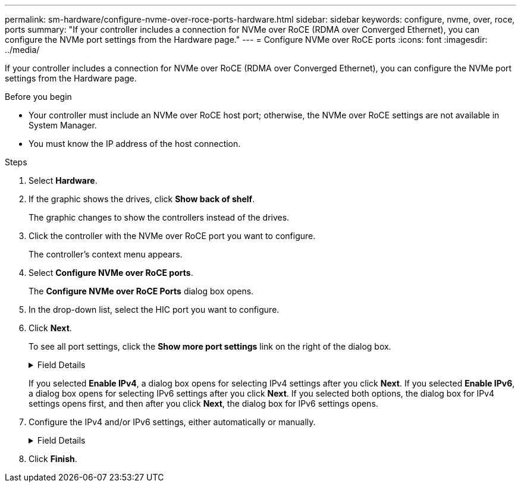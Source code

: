 ---
permalink: sm-hardware/configure-nvme-over-roce-ports-hardware.html
sidebar: sidebar
keywords: configure, nvme, over, roce, ports
summary: "If your controller includes a connection for NVMe over RoCE (RDMA over Converged Ethernet), you can configure the NVMe port settings from the Hardware page."
---
= Configure NVMe over RoCE ports
:icons: font
:imagesdir: ../media/

[.lead]
If your controller includes a connection for NVMe over RoCE (RDMA over Converged Ethernet), you can configure the NVMe port settings from the Hardware page.

.Before you begin

* Your controller must include an NVMe over RoCE host port; otherwise, the NVMe over RoCE settings are not available in System Manager.
* You must know the IP address of the host connection.

.Steps

. Select *Hardware*.
. If the graphic shows the drives, click *Show back of shelf*.
+
The graphic changes to show the controllers instead of the drives.

. Click the controller with the NVMe over RoCE port you want to configure.
+
The controller's context menu appears.

. Select *Configure NVMe over RoCE ports*.
+
The *Configure NVMe over RoCE Ports* dialog box opens.

. In the drop-down list, select the HIC port you want to configure.
. Click *Next*.
+
To see all port settings, click the *Show more port settings* link on the right of the dialog box.
+
.Field Details
[%collapsible]
====

[cols="1a,1a" options="header"]
|===
| Port Setting| Description
a|
Configured ethernet port speed
a|
Select the speed that matches the speed capability of the SFP on the port.
a|
Enable IPv4 / Enable IPv6
a|
Select one or both options to enable support for IPv4 and IPv6 networks.

NOTE: If you want to disable port access, deselect both check boxes.

a|
MTU size     (Available by clicking *Show more port settings*.)
a|
If necessary, enter a new size in bytes for the Maximum Transmission Unit (MTU).

The default Maximum Transmission Unit (MTU) size is 1500 bytes per frame. You must enter a value between 1500 and 9000.

|===
====
If you selected *Enable IPv4*, a dialog box opens for selecting IPv4 settings after you click *Next*. If you selected *Enable IPv6*, a dialog box opens for selecting IPv6 settings after you click *Next*. If you selected both options, the dialog box for IPv4 settings opens first, and then after you click *Next*, the dialog box for IPv6 settings opens.

. Configure the IPv4 and/or IPv6 settings, either automatically or manually.
+
.Field Details
[%collapsible]
====

[cols="1a,1a" options="header"]
|===
| Port setting| Description
a|
Automatically obtain configuration
a|
Select this option to obtain the configuration automatically.
a|
Manually specify static configuration
a|
Select this option, and then enter a static address in the fields. (If desired, you can cut and paste addresses into the fields.) For IPv4, include the network subnet mask and gateway. For IPv6, include the routable IP address and router IP address.     If you are configuring an EF600 storage array with a 200Gb-capable HIC, this dialog box displays two sets of fields for network parameters, one for a physical port (external) and one for a virtual port (internal). You should assign unique parameters for both ports. These settings allow the host to establish a path between each port, and for the HIC to achieve maximum performance. If you do not assign an IP address to the virtual port, the HIC will run at approximately half its capable speed.

|===
====

. Click *Finish*.
